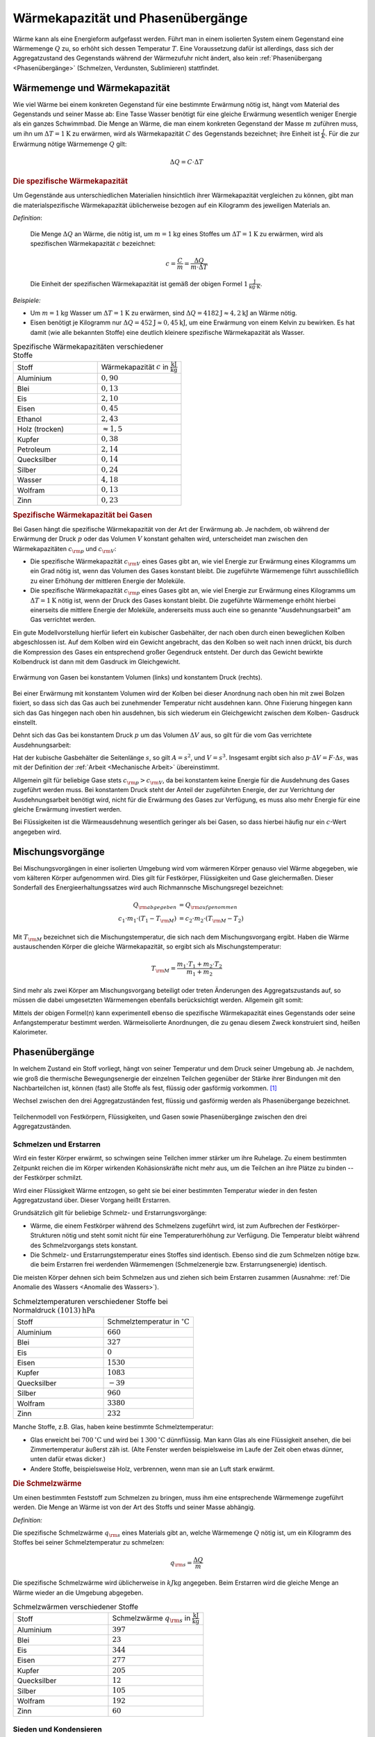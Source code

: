 
.. index:: Wärmekapazität
.. _Wärmekapazität und Phasenübergänge:

Wärmekapazität und Phasenübergänge
==================================

Wärme kann als eine Energieform aufgefasst werden. Führt man in einem isolierten
System einem Gegenstand eine Wärmemenge :math:`Q` zu, so erhöht sich dessen
Temperatur :math:`T`. Eine Voraussetzung dafür ist allerdings, dass sich der
Aggregatzustand des Gegenstands während der Wärmezufuhr nicht ändert, also kein
:ref:`Phasenübergang <Phasenübergänge>` (Schmelzen, Verdunsten, Sublimieren)
stattfindet.

.. _Wärmemenge und Wärmekapazität:

Wärmemenge und Wärmekapazität
-----------------------------

Wie viel Wärme bei einem konkreten Gegenstand für eine bestimmte Erwärmung nötig
ist, hängt vom Material des Gegenstands und seiner Masse ab: Eine Tasse Wasser
benötigt für eine gleiche Erwärmung wesentlich weniger Energie als ein ganzes
Schwimmbad. Die Menge an Wärme, die man einem konkreten Gegenstand der Masse
:math:`m` zuführen muss, um ihn um :math:`\Delta T = \unit[1]{K}` zu erwärmen,
wird als Wärmekapazität :math:`C` des Gegenstands bezeichnet; ihre Einheit ist
:math:`\frac{J}{K}`. Für die zur Erwärmung nötige Wärmemenge :math:`Q` gilt: 

.. math::
    
    \Delta Q = C \cdot \Delta T

.. _Die spezifische Wärmekapazität:

.. rubric:: Die spezifische Wärmekapazität

Um Gegenstände aus unterschiedlichen Materialien hinsichtlich ihrer
Wärmekapazität vergleichen zu können, gibt man die materialspezifische
Wärmekapazität üblicherweise bezogen auf ein Kilogramm des jeweiligen Materials
an.

*Definition*:

    Die Menge :math:`\Delta Q` an Wärme, die nötig ist, um
    :math:`m=\unit[1]{kg}` eines Stoffes um :math:`\Delta T = \unit[1]{K}` zu
    erwärmen, wird als spezifischen Wärmekapazität :math:`c` bezeichnet: 

    .. math::
        
        c = \frac{C}{m} = \frac{\Delta Q}{m \cdot \Delta T}
    
    Die Einheit der spezifischen Wärmekapazität ist gemäß der obigen Formel
    :math:`\unit[1]{\frac{J}{kg \cdot K}}`.

*Beispiele:*

* Um :math:`m = \unit[1]{kg}` Wasser um :math:`\Delta T = \unit[1]{K}` zu
  erwärmen, sind :math:`\Delta Q = \unit[4182]{J} \approx \unit[4,2]{kJ}` an
  Wärme nötig.

* Eisen benötigt je Kilogramm nur  :math:`\Delta Q = \unit[452]{J} \approx
  \unit[0,45]{kJ}`, um eine Erwärmung von einem Kelvin zu bewirken. Es hat damit
  (wie alle bekannten Stoffe) eine deutlich kleinere spezifische Wärmekapazität
  als Wasser.

.. list-table:: Spezifische Wärmekapazitäten verschiedener Stoffe
    :name: tab-spezifische-waermekapazitaeten
    :widths: 50 50

    * - Stoff       
      - Wärmekapazität :math:`c` in :math:`\unit[]{\frac{kJ}{kg}}`
    * - Aluminium   
      - :math:`0,90`
    * - Blei        
      - :math:`0,13`
    * - Eis         
      - :math:`2,10`
    * - Eisen       
      - :math:`0,45`
    * - Ethanol      
      - :math:`2,43`
    * - Holz (trocken)
      - :math:`\approx 1,5`
    * - Kupfer      
      - :math:`0,38`
    * - Petroleum
      - :math:`2,14`
    * - Quecksilber 
      - :math:`0,14`
    * - Silber      
      - :math:`0,24`
    * - Wasser      
      - :math:`4,18`
    * - Wolfram
      - :math:`0,13`
    * - Zinn        
      - :math:`0,23`

.. _Spezifische Wärmekapazität bei Gasen:

.. rubric:: Spezifische Wärmekapazität bei Gasen

Bei Gasen hängt die spezifische Wärmekapazität von der Art der Erwärmung ab.
Je nachdem, ob während der Erwärmung der Druck :math:`p` oder das Volumen
:math:`V` konstant gehalten wird, unterscheidet man zwischen den
Wärmekapazitäten :math:`c _{\rm{p}}` und :math:`c _{\rm{V}}`:

* Die spezifische Wärmekapazität :math:`c _{\rm{V}}` eines Gases gibt an,
  wie viel Energie zur Erwärmung eines Kilogramms um ein Grad nötig ist, wenn
  das Volumen des Gases konstant bleibt. Die zugeführte Wärmemenge führt
  ausschließlich zu einer Erhöhung der mittleren Energie der Moleküle.

* Die spezifische Wärmekapazität :math:`c _{\rm{p}}` eines Gases gibt an, wie
  viel Energie zur Erwärmung eines Kilogramms um :math:`\Delta T = \unit[1]{K}`
  nötig ist, wenn der Druck des Gases konstant bleibt. Die zugeführte Wärmemenge
  erhöht hierbei einerseits die mittlere Energie der Moleküle, andererseits muss
  auch eine so genannte "Ausdehnungsarbeit" am Gas verrichtet werden. 

Ein gute Modellvorstellung hierfür liefert ein kubischer Gasbehälter, der nach
oben durch einen beweglichen Kolben abgeschlossen ist. Auf dem Kolben wird ein
Gewicht angebracht, das den Kolben so weit nach innen drückt, bis durch die
Kompression des Gases ein entsprechend großer  Gegendruck entsteht. Der durch
das Gewicht bewirkte Kolbendruck ist dann mit dem Gasdruck im Gleichgewicht.

.. figure:: ../pics/waermelehre/spezifische-waermekapazitaet-gase.png
    :width: 50%
    :align: center
    :name: fig-spezifische-waermekapazitaet-gase
    :alt:  fig-spezifische-waermekapazitaet-gase

    Erwärmung von Gasen bei konstantem Volumen (links) und konstantem Druck
    (rechts). 

  
    .. only:: html
    
        :download:`SVG: Spezifische Wärmekapazität von Gasen
        <../pics/waermelehre/spezifische-waermekapazitaet-gase.svg>`

Bei einer Erwärmung mit konstantem Volumen wird der Kolben bei dieser Anordnung
nach oben hin mit zwei Bolzen fixiert, so dass sich das Gas auch bei zunehmender
Temperatur nicht ausdehnen kann. Ohne Fixierung hingegen kann sich das Gas
hingegen nach oben hin ausdehnen, bis sich wiederum ein Gleichgewicht zwischen
dem Kolben- Gasdruck einstellt.

Dehnt sich das Gas bei konstantem Druck :math:`p` um das Volumen :math:`\Delta
V` aus, so gilt für die vom Gas verrichtete Ausdehnungsarbeit:

.. math::
    :label: eqn-ausdehnungsarbeit
    
    p \cdot \Delta V = \frac{F}{A} \cdot \Delta V 

Hat der kubische Gasbehälter die Seitenlänge :math:`s`, so gilt :math:`A = s^2`,
und :math:`V = s^3`. Insgesamt ergibt sich also :math:`p \cdot \Delta V = F
\cdot \Delta s`, was mit der Definition der :ref:`Arbeit <Mechanische Arbeit>`
übereinstimmt.

Allgemein gilt für beliebige Gase stets :math:`c _{\rm{p}} > c _{\rm{V}}`, da
bei konstantem keine Energie für die Ausdehnung des Gases zugeführt werden muss.
Bei konstantem Druck steht der Anteil der zugeführten Energie, der zur
Verrichtung der Ausdehnungsarbeit benötigt wird, nicht für die Erwärmung des
Gases zur Verfügung, es muss also mehr Energie für eine gleiche Erwärmung
investiert werden.

Bei Flüssigkeiten ist die Wärmeausdehnung wesentlich geringer als
bei Gasen, so dass hierbei häufig nur ein :math:`c`-Wert angegeben wird.

..  
    In der Chemie, in der eher gleiche Stoffmengen als gleiche Massen betrachtet
    werden, ist auch die so genannte molare Wärmekapazität als Vergleichsgrösse
    üblich; sie wird in der Einheit :math:`\unit[]{J/(mol \cdot K)}` angegeben.


.. index:: Mischungsvorgang
.. _Mischungsvorgänge:

Mischungsvorgänge
-----------------

Bei Mischungsvorgängen in einer isolierten Umgebung wird vom wärmeren
Körper genauso viel Wärme abgegeben, wie vom kälteren Körper aufgenommen
wird. Dies gilt für Festkörper, Flüssigkeiten und Gase gleichermaßen.
Dieser Sonderfall des Energieerhaltungssatzes wird auch Richmannsche
Mischungsregel bezeichnet:

.. math::
   
   Q _{\rm{abgegeben}} &= Q _{\rm{aufgenommen}} \\
   c_1 \cdot m_1 \cdot (T_1 - T _{\rm{M}}) &= c_2 \cdot m_2 \cdot (T
   _{\rm{M}} - T_2)

Mit :math:`T _{\rm{M}}` bezeichnet sich die Mischungstemperatur, die sich
nach dem Mischungsvorgang ergibt. Haben die Wärme austauschenden Körper
die gleiche Wärmekapazität, so ergibt sich als Mischungstemperatur:

.. math::
    
    T _{\rm{M}} = \frac{m_1 \cdot T_1 + m_2 \cdot T_2}{m_1 + m_2}
    
Sind mehr als zwei Körper am Mischungsvorgang beteiligt oder treten
Änderungen des Aggregatszustands auf, so müssen die dabei umgesetzten
Wärmemengen ebenfalls berücksichtigt werden. Allgemein gilt somit:

.. math::
    :label: eqn-mischungsformel
    
    c_1 \cdot m_1 \cdot T_1 + c_2 \cdot m_2 \cdot T_2 + \ldots = T _{\rm{M}}
    \cdot (c_1 \cdot m_1 + c_2 \cdot m_2 + \ldots)

Mittels der obigen Formel(n) kann experimentell ebenso die spezifische
Wärmekapazität eines Gegenstands oder seine Anfangstemperatur bestimmt werden.
Wärmeisolierte Anordnungen, die zu genau diesem Zweck konstruiert sind, heißen
Kalorimeter.


.. index:: Phasenübergang
.. _Phasenübergänge:

Phasenübergänge
---------------

In welchem Zustand ein Stoff vorliegt, hängt von seiner Temperatur und dem Druck
seiner Umgebung ab. Je nachdem, wie groß die thermische Bewegungsenergie der
einzelnen Teilchen gegenüber der Stärke ihrer Bindungen mit den Nachbarteilchen
ist, können (fast) alle Stoffe als fest, flüssig oder gasförmig vorkommen. [#]_

Wechsel zwischen den drei Aggregatzuständen fest, flüssig und gasförmig werden
als Phasenübergange bezeichnet.


.. figure:: ../pics/waermelehre/phasenuebergaenge.png
    :width: 80%
    :align: center
    :name: fig-phasenuebergaenge
    :alt:  fig-phasenuebergaenge

    Teilchenmodell von Festkörpern, Flüssigkeiten, und Gasen sowie
    Phasenübergänge zwischen den drei Aggregatzuständen. 
  
    .. only:: html
    
        :download:`SVG: Phasenübergänge
        <../pics/waermelehre/phasenuebergaenge.svg>`


.. index:: 
    single: Phasenübergang; Schmelzen und Erstarren
.. _Schmelzen und Erstarren:

Schmelzen und Erstarren
^^^^^^^^^^^^^^^^^^^^^^^

Wird ein fester Körper erwärmt, so schwingen seine Teilchen immer stärker um
ihre Ruhelage. Zu einem bestimmten Zeitpunkt reichen die im Körper wirkenden
Kohäsionskräfte nicht mehr aus, um die Teilchen an ihre Plätze zu binden -- der
Festkörper schmilzt. 

Wird einer Flüssigkeit Wärme entzogen, so geht sie bei einer bestimmten
Temperatur wieder in den festen Aggregatzustand über. Dieser Vorgang heißt
Erstarren.

Grundsätzlich gilt für beliebige Schmelz- und Erstarrungsvorgänge:

* Wärme, die einem Festkörper während des Schmelzens zugeführt wird, ist zum
  Aufbrechen der Festkörper-Strukturen nötig und steht somit nicht für eine
  Temperaturerhöhung zur Verfügung. Die Temperatur bleibt während des
  Schmelzvorgangs stets konstant.

* Die Schmelz- und Erstarrungstemperatur eines Stoffes sind identisch. Ebenso
  sind die zum Schmelzen nötige bzw. die beim Erstarren frei werdenden
  Wärmemengen (Schmelzenergie bzw. Erstarrungsenergie) identisch.

.. todo:: 

    Siehe Tabelle... Schmelzenergie Eis 335 J / g. 

Die meisten Körper dehnen sich beim Schmelzen aus und ziehen sich beim Erstarren
zusammen (Ausnahme: :ref:`Die Anomalie des Wassers <Anomalie des Wassers>`).

.. list-table:: Schmelztemperaturen verschiedener Stoffe bei Normaldruck :math:`\unit[(1013)]{hPa}` 
    :name: tab-schmelztemperaturen
    :widths: 50 50

    * - Stoff       
      - Schmelztemperatur in :math:`\unit[]{^{\circ}C}`
    * - Aluminium   
      - :math:`660`
    * - Blei        
      - :math:`327`
    * - Eis         
      - :math:`0`
    * - Eisen       
      - :math:`1530`
    * - Kupfer      
      - :math:`1083`
    * - Quecksilber 
      - :math:`-39`
    * - Silber      
      - :math:`960`
    * - Wolfram              
      - :math:`3380`
    * - Zinn        
      - :math:`232`

..  Legierungen weisen einen tieferen Schmelzpunkt auf als die einzelnen
..  Bestandteile.

Manche Stoffe, z.B. Glas, haben keine bestimmte Schmelztemperatur: 

* Glas erweicht bei :math:`\unit[700]{^{\circ}C}` und wird bei
  :math:`\unit[1\,300]{^{\circ}C}` dünnflüssig. Man kann Glas als eine Flüssigkeit
  ansehen, die bei Zimmertemperatur äußerst zäh ist. (Alte Fenster werden
  beispielsweise im Laufe der Zeit oben etwas dünner, unten dafür etwas dicker.)
* Andere Stoffe, beispielsweise Holz, verbrennen, wenn man sie an Luft stark
  erwärmt.

.. index:: Schmelzwärme
.. _Schmelzwärme:

.. rubric:: Die Schmelzwärme

Um einen bestimmten Feststoff zum Schmelzen zu bringen, muss ihm eine
entsprechende Wärmemenge zugeführt werden. Die Menge an Wärme ist von der
Art des Stoffs und seiner Masse abhängig.

*Definition:*

Die spezifische Schmelzwärme :math:`q _{\rm{s}}` eines Materials gibt an, welche
Wärmemenge :math:`Q` nötig ist, um ein Kilogramm des Stoffes bei seiner
Schmelztemperatur zu schmelzen:

.. math::
    
    q _{\rm{s}} = \frac{\Delta Q}{m}

Die spezifische Schmelzwärme wird üblicherweise in :math:`\unit[kJ]{kg}`
angegeben. Beim Erstarren wird die gleiche Menge an Wärme wieder an die Umgebung
abgegeben.

.. list-table:: Schmelzwärmen verschiedener Stoffe
    :name: tab-schmelzwaermen
    :widths: 50 50

    * - Stoff       
      - Schmelzwärme :math:`q _{\rm{s}}` in :math:`\unit[]{\frac{kJ}{kg}}`
    * - Aluminium   
      - :math:`397`
    * - Blei        
      - :math:`23`
    * - Eis         
      - :math:`344`
    * - Eisen       
      - :math:`277`
    * - Kupfer      
      - :math:`205`
    * - Quecksilber 
      - :math:`12`
    * - Silber      
      - :math:`105`
    * - Wolfram
      - :math:`192`
    * - Zinn        
      - :math:`60`

.. index:: 
    single: Phasenübergang; Sieden und Kondensieren
.. _Sieden und Kondensieren:

Sieden und Kondensieren
^^^^^^^^^^^^^^^^^^^^^^^

Wird ein flüssiger Stoff auf seine Siedetemperatur erhitzt, so bewegen sich die
Flüssigkeitsteilchen mit sehr großer Geschwindigkeit. Sie können dadurch die
Kohäsionskräfte überwinden. Innerhalb der Flüssigkeit entstehen Dampfblasen, der
Stoff geht in den gasförmigen Aggregatzustand über. Dabei muss Wärme zugeführt
werden. 

Wird Dampf Wärme entzogen, so geht er bei einer bestimmten Temperatur wieder in
den flüssigen Aggregatzustand über. Dieser Vorgang heißt Kondensieren.

* Während des Siedens ändert sich die Temperatur des Körpers trotz
  Wärmezufuhr nicht.

* Die Siedetemperatur und Kondensationstemperatur eines Stoffes sind identisch. 

.. list-table:: Siedetemperaturen verschiedener Stoffe bei Normaldruck :math:`\unit[(1013)]{hPa}` 
    :name: tab-siedetemperaturen
    :widths: 50 50

    * - Stoff       
      - Siedetemperatur in :math:`\unit[]{^{\circ}C}`
    * - Aluminium
      - :math:`2450`
    * - Blei              
      - :math:`1750`
    * - Eisen              
      - :math:`2735`
    * - Ethanol 
      - :math:`78`
    * - Kupfer              
      - :math:`2590`
    * - Meerwasser        
      - :math:`104`
    * - Quecksilber       
      - :math:`357`
    * - Silber              
      - :math:`2180`
    * - Wasser            
      - :math:`100`
    * - Wolfram              
      - :math:`5500`
    * - Zinn
      - :math:`2690`


.. index:: Verdampfungswärme

.. _Verdampfungswärme:

.. rubric:: Die Verdampfungswärme

Um eine bestimmte Flüssigkeit zum Sieden zu bringen, muss ihr -- ebenso wie beim
Schmelzen -- eine entsprechende Wärmemenge zugeführt werden. Die Menge an Wärme
ist wiederum von der Art der Flüssigkeit und ihrer Masse abhängig.

*Definition:*

Die spezifische Verdampfungswärme :math:`q _{\rm{v}}` einer Flüssigkeit gibt
an, welche Wärmemenge :math:`Q` nötig ist, um ein Kilogramm der Flüssigkeit
bei ihrer Siedetemperatur zu verdampfen:

.. math::
    
    q _{\rm{v}} = \frac{\Delta Q}{m}

Beim Kondensieren wird die gleiche Menge an Wärme wieder an die Umgebung
abgegeben.

.. list-table:: Verdampfungswärmen verschiedener Stoffe
    :name: tab-verdampfungswaermen
    :widths: 50 50

    * - Stoff       
      - Verdampfungswärme :math:`q _{\rm{v}}` in :math:`\unit[]{\frac{kJ}{kg}}`
    * - Aluminium   
      - :math:`10\,900`
    * - Benzol
      - :math:`394`
    * - Blei        
      - :math:`8\,600`
    * - Eisen       
      - :math:`6\,339`
    * - Ethanol
      - :math:`840`
    * - Kupfer      
      - :math:`4\,790`
    * - Quecksilber 
      - :math:`285`
    * - Silber      
      - :math:`2\,350`
    * - Wasser
      - :math:`2\,257`
    * - Wolfram
      - :math:`4\,350`
    * - Zinn        
      - :math:`2\,450`

Geht bei Sublimations- bzw. Resublimationsvorgängen ein Stoff unmittelbar von
der festen in die gasförmige Phase über (oder umgekehrt), so ist die
spezifische Wärme gleich der Summe der Schmelz- und Verdampfungswärme des
jeweiligen Stoffs.


.. index:: 
    single: Phasenübergang; Verdunsten
.. _Verdunsten:

.. rubric:: Verdunsten

Flüssigkeiten können bereits unterhalb ihrer Siedetemperatur in den
gasförmigen Aggregatzustand übergehen. 

Beim Verdunsten müssen die Flüssigkeitsteilchen an der Oberfläche die
Kohäsionskräfte der anderen Teilchen überwinden. Das ist möglich, weil sich
nicht alle Flüssigkeitsteilchen mit der gleichen Geschwindigkeit bewegen. Nur
Teilchen mit großer Geschwindigkeit sind in der Lage, die Flüssigkeit zu
verlassen, wenn sie an die Oberfläche gelangen.

Das Verdunsten einer Flüssigkeit kann folgendermaßen beeinflusst werden:

* Je höher die Temperatur und je größer die Oberfläche, desto schneller
  verdunstet eine Flüssigkeit. 
* Wird der entstehende Dampf fortgeführt, so verdunstet die Flüssigkeit
  ebenfalls schneller.

Zum Verdunsten wird Wärme benötigt; daher kühlt sich die verbleibende
Flüssigkeit sowie ihre Umgebung ab ("Verdunstungskälte").

..  Phasendiagramme
..  ---------------

.. Tripelpunkt: Wertepaar an Druck und Temperatur, bei dem alle drei
.. Aggregatzustände (fest, flüssig, gasförmig) gleichzeitig nebeneinander
.. existieren. Bei Wasser liegt er bei :math:`\unit[0,01]{^{\circ}C}`. Druck?

..  
    .. figure:: ../pics/waermelehre/maxwellverteilung-stickstoffmolekuele.png
        :width: 80%
        :align: center
        :name: fig-phasenuebergaenge
        :alt:  fig-phasenuebergaenge
        
        Teilchenmodell von Festkörpern, Flüssigkeiten, und Gasen sowie
        Phasenübergänge zwischen den drei Aggregatzuständen. 
         
        .. only:: html
         
            :download:`SVG: Phasenübergänge
            <../pics/waermelehre/phasenuebergaenge.svg>`




.. raw:: html

    <hr />

.. only:: html

    .. rubric:: Anmerkungen:

.. [#] Gibt ein Körper im umgekehrten Fall Wärme ab, so verringert sich unter
    den gleichen Bedingungen (konstantes Volumen, gleicher Aggregatszustand)
    seine Temperatur.

.. Ein weiterer Aggregatszustand, bei dem die Atome zumindest teilweise
.. ionisiert sind, wird "Plasma" genannt.

.. raw:: html

    <hr />

.. hint:: 

    Zu diesem Abschnitt gibt es :ref:`Übungsaufgaben <Aufgaben zu Wärmekapazität
    und Phasenübergängen>`.

